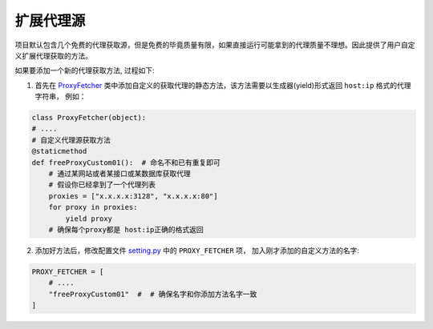 .. ext_fetcher

扩展代理源
-----------

项目默认包含几个免费的代理获取源，但是免费的毕竟质量有限，如果直接运行可能拿到的代理质量不理想。因此提供了用户自定义扩展代理获取的方法。

如果要添加一个新的代理获取方法, 过程如下:

1. 首先在 `ProxyFetcher`_ 类中添加自定义的获取代理的静态方法，该方法需要以生成器(yield)形式返回 ``host:ip`` 格式的代理字符串， 例如：

.. code-block:: python

    class ProxyFetcher(object):
    # ....
    # 自定义代理源获取方法
    @staticmethod
    def freeProxyCustom01():  # 命名不和已有重复即可
        # 通过某网站或者某接口或某数据库获取代理
        # 假设你已经拿到了一个代理列表
        proxies = ["x.x.x.x:3128", "x.x.x.x:80"]
        for proxy in proxies:
            yield proxy
        # 确保每个proxy都是 host:ip正确的格式返回

2. 添加好方法后，修改配置文件 `setting.py`_ 中的 ``PROXY_FETCHER`` 项， 加入刚才添加的自定义方法的名字:

.. code-block:: python

    PROXY_FETCHER = [
        # ....
        "freeProxyCustom01"  #  # 确保名字和你添加方法名字一致
    ]

.. _ProxyFetcher: https://github.com/jhao104/proxy_pool/blob/1a3666283806a22ef287fba1a8efab7b94e94bac/fetcher/proxyFetcher.py#L20
.. _setting.py: https://github.com/jhao104/proxy_pool/blob/1a3666283806a22ef287fba1a8efab7b94e94bac/setting.py#L47